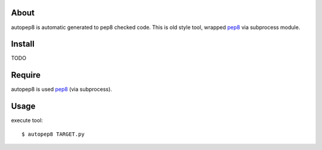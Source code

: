 About
=====
autopep8 is automatic generated to pep8 checked code.
This is old style tool, wrapped pep8_ via subprocess module.


Install
=======
TODO


Require
=======
autopep8 is used pep8_ (via subprocess).

.. _pep8: https://github.com/jcrocholl/pep8


Usage
=====
execute tool::

    $ autopep8 TARGET.py
